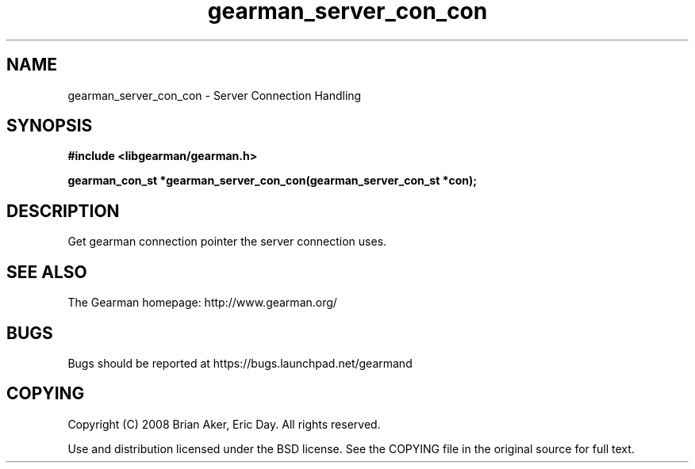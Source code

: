 .TH gearman_server_con_con 3 2009-07-19 "Gearman" "Gearman"
.SH NAME
gearman_server_con_con \- Server Connection Handling
.SH SYNOPSIS
.B #include <libgearman/gearman.h>
.sp
.BI "gearman_con_st *gearman_server_con_con(gearman_server_con_st *con);"
.SH DESCRIPTION
Get gearman connection pointer the server connection uses.
.SH "SEE ALSO"
The Gearman homepage: http://www.gearman.org/
.SH BUGS
Bugs should be reported at https://bugs.launchpad.net/gearmand
.SH COPYING
Copyright (C) 2008 Brian Aker, Eric Day. All rights reserved.

Use and distribution licensed under the BSD license. See the COPYING file in the original source for full text.
